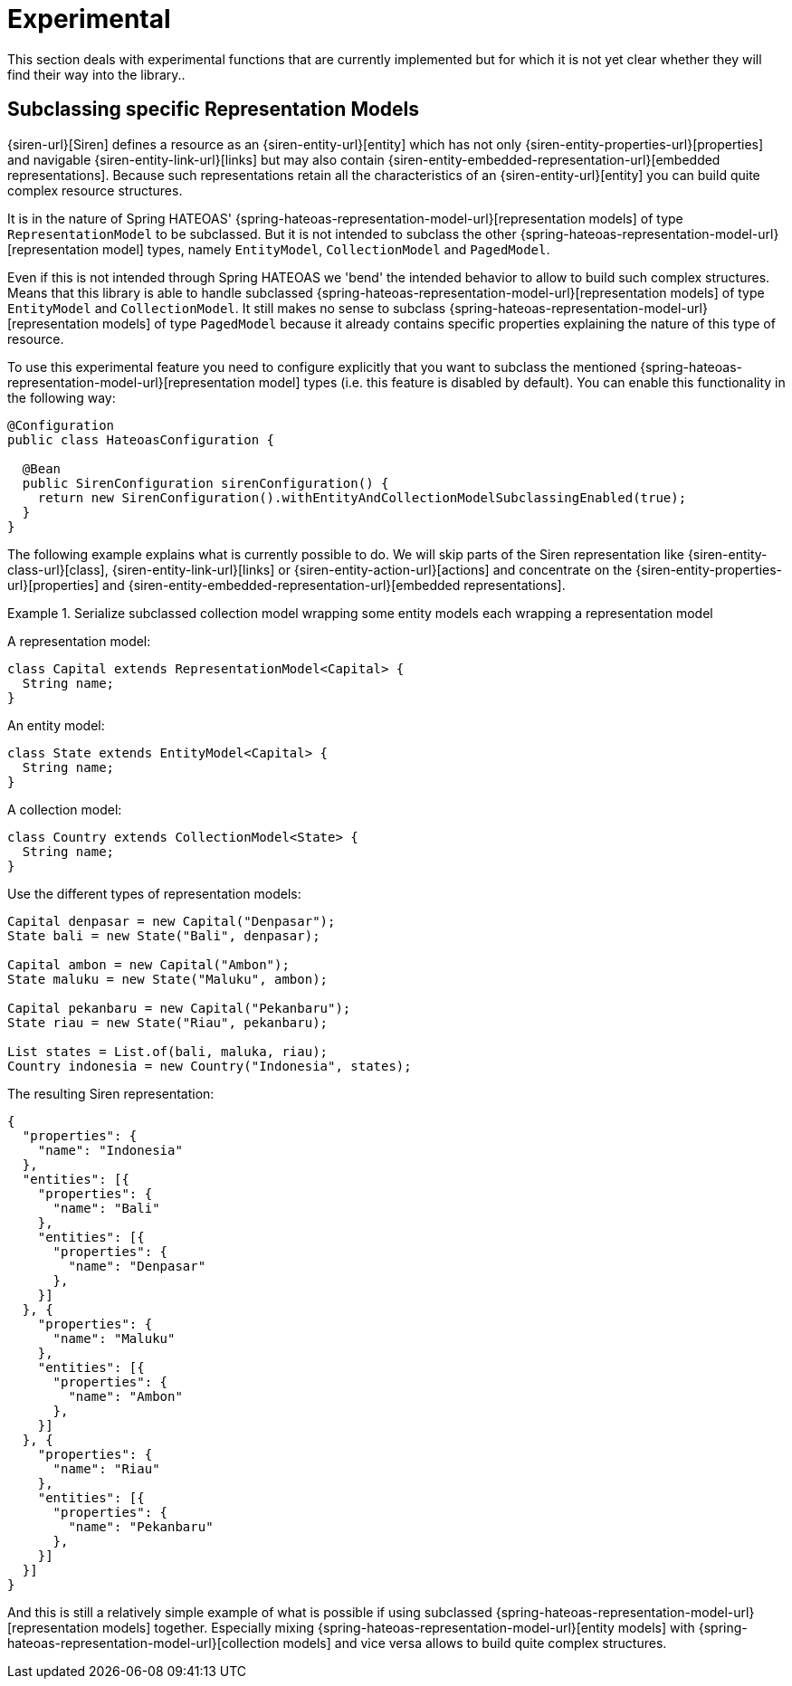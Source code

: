 [[experimental]]
= Experimental

This section deals with experimental functions that are currently implemented but for which it is not yet clear whether they will find their way into the library..

[[entity-collection-model-subclassing]]
== Subclassing specific Representation Models

{siren-url}[Siren] defines a resource as an {siren-entity-url}[entity] which has not only {siren-entity-properties-url}[properties] and navigable {siren-entity-link-url}[links] but may also contain {siren-entity-embedded-representation-url}[embedded representations].
Because such representations retain all the characteristics of an {siren-entity-url}[entity] you can build quite complex resource structures.

It is in the nature of Spring HATEOAS' {spring-hateoas-representation-model-url}[representation models] of type `RepresentationModel` to be subclassed.
But it is not intended to subclass the other {spring-hateoas-representation-model-url}[representation model] types, namely `EntityModel`, `CollectionModel` and `PagedModel`.

Even if this is not intended through Spring HATEOAS we 'bend' the intended behavior to allow to build such complex structures.
Means that this library is able to handle subclassed {spring-hateoas-representation-model-url}[representation models] of type `EntityModel` and `CollectionModel`.
It still makes no sense to subclass {spring-hateoas-representation-model-url}[representation models] of type `PagedModel` because it already contains specific properties explaining the nature of this type of resource.

To use this experimental feature you need to configure explicitly that you want to subclass the mentioned {spring-hateoas-representation-model-url}[representation model] types (i.e. this feature is disabled by default).
You can enable this functionality in the following way:
[source,java,indent=0,subs="verbatim,quotes,attributes"]
----
@Configuration
public class HateoasConfiguration {

  @Bean
  public SirenConfiguration sirenConfiguration() {
    return new SirenConfiguration().withEntityAndCollectionModelSubclassingEnabled(true);
  }
}
----

The following example explains what is currently possible to do.
We will skip parts of the Siren representation like {siren-entity-class-url}[class], {siren-entity-link-url}[links] or {siren-entity-action-url}[actions] and concentrate on the {siren-entity-properties-url}[properties] and {siren-entity-embedded-representation-url}[embedded representations].

.Serialize subclassed collection model wrapping some entity models each wrapping a representation model
====
A representation model:
[source,java,indent=0,subs="verbatim,quotes,attributes"]
----
class Capital extends RepresentationModel<Capital> {
  String name;
}
----

An entity model:
[source,java,indent=0,subs="verbatim,quotes,attributes"]
----
class State extends EntityModel<Capital> {
  String name;
}
----

A collection model:
[source,java,indent=0,subs="verbatim,quotes,attributes"]
----
class Country extends CollectionModel<State> {
  String name;
}
----

Use the different types of representation models:
[source,java,indent=0,subs="verbatim,quotes,attributes"]
----
Capital denpasar = new Capital("Denpasar");
State bali = new State("Bali", denpasar);

Capital ambon = new Capital("Ambon");
State maluku = new State("Maluku", ambon);

Capital pekanbaru = new Capital("Pekanbaru");
State riau = new State("Riau", pekanbaru);

List states = List.of(bali, maluka, riau);
Country indonesia = new Country("Indonesia", states);
----

The resulting Siren representation:
[source,json,indent=0,subs="verbatim,quotes,attributes"]
----
{
  "properties": {
    "name": "Indonesia"
  },
  "entities": [{
    "properties": {
      "name": "Bali"
    },
    "entities": [{
      "properties": {
        "name": "Denpasar"
      },
    }]
  }, {
    "properties": {
      "name": "Maluku"
    },
    "entities": [{
      "properties": {
        "name": "Ambon"
      },
    }]
  }, {
    "properties": {
      "name": "Riau"
    },
    "entities": [{
      "properties": {
        "name": "Pekanbaru"
      },
    }]
  }]
}
----
====

And this is still a relatively simple example of what is possible if using subclassed {spring-hateoas-representation-model-url}[representation models] together.
Especially mixing {spring-hateoas-representation-model-url}[entity models] with {spring-hateoas-representation-model-url}[collection models] and vice versa allows to build quite complex structures. 
